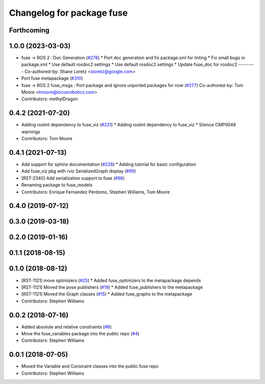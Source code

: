 ^^^^^^^^^^^^^^^^^^^^^^^^^^
Changelog for package fuse
^^^^^^^^^^^^^^^^^^^^^^^^^^

Forthcoming
-----------

1.0.0 (2023-03-03)
------------------
* fuse -> ROS 2 : Doc Generation (`#278 <https://github.com/locusrobotics/fuse/issues/278>`_)
  * Port doc generation and fix package.xml for linting
  * Fix small bugs in package.xml
  * Use default rosdoc2 settings
  * Use default rosdoc2 settings
  * Update fuse_doc for rosdoc2
  ---------
  Co-authored-by: Shane Loretz <sloretz@google.com>
* Port fuse metapackage (`#310 <https://github.com/locusrobotics/fuse/issues/310>`_)
* fuse -> ROS 2 fuse_msgs : Port package and ignore unported packages for now (`#277 <https://github.com/locusrobotics/fuse/issues/277>`_)
  Co-authored-by: Tom Moore <tmoore@locusrobotics.com>
* Contributors: methylDragon

0.4.2 (2021-07-20)
------------------
* Adding roslint dependency to fuse_viz (`#231 <https://github.com/locusrobotics/fuse/issues/231>`_)
  * Adding roslint dependency to fuse_viz
  * Silence CMP0048 warnings
* Contributors: Tom Moore

0.4.1 (2021-07-13)
------------------
* Add support for sphinx documentation (`#228 <https://github.com/locusrobotics/fuse/issues/228>`_)
  * Adding tutorial for basic configuration
* Add fuse_viz pkg with rviz SerializedGraph display (`#99 <https://github.com/locusrobotics/fuse/issues/99>`_)
* [RST-2340] Add serialization support to fuse (`#98 <https://github.com/locusrobotics/fuse/issues/98>`_)
* Renaming package to fuse_models
* Contributors: Enrique Fernandez Perdomo, Stephen Williams, Tom Moore

0.4.0 (2019-07-12)
------------------

0.3.0 (2019-03-18)
------------------

0.2.0 (2019-01-16)
------------------

0.1.1 (2018-08-15)
------------------

0.1.0 (2018-08-12)
------------------
* [RST-1121] move optimizers (`#25 <https://github.com/locusrobotics/fuse/issues/25>`_)
  * Added fuse_optimizers to the metapackage depends
* [RST-1121] Moved the pose publishers (`#19 <https://github.com/locusrobotics/fuse/issues/19>`_)
  * Added fuse_publishers to the metapackage
* [RST-1121] Moved the Graph classes (`#15 <https://github.com/locusrobotics/fuse/issues/15>`_)
  * Added fuse_graphs to the metapackage
* Contributors: Stephen Williams

0.0.2 (2018-07-16)
------------------
* Added absolute and relative constraints (`#8 <https://github.com/locusrobotics/fuse/issues/8>`_)
* Move the fuse_variables package into the public repo (`#4 <https://github.com/locusrobotics/fuse/issues/4>`_)
* Contributors: Stephen Williams

0.0.1 (2018-07-05)
------------------
* Moved the Variable and Constraint classes into the public fuse repo
* Contributors: Stephen Williams
